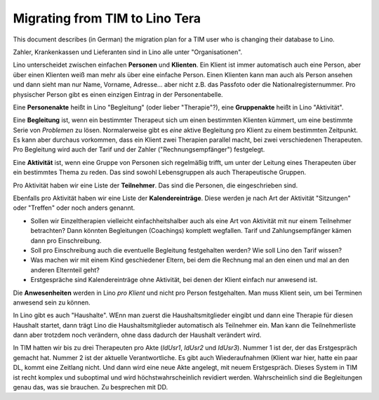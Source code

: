 .. _tera.specs.tim2lino:

===============================
Migrating from TIM to Lino Tera
===============================

.. to run only this test:

    $ python setup.py test -s tests.SpecsTests.test_tera_tim2lino
    
    doctest init

    >>> from lino import startup
    >>> startup('lino_book.projects.lydia.settings.doctests')
    >>> from lino.api.doctest import *
    >>> from django.db import models


This document describes (in German) the migration plan for a TIM user
who is changing their database to Lino.

Zahler, Krankenkassen und Lieferanten sind in Lino alle unter
"Organisationen".

Lino unterscheidet zwischen einfachen **Personen** und
**Klienten**. Ein Klient ist immer automatisch auch eine Person, aber
über einen Klienten weiß man mehr als über eine einfache Person. Einen
Klienten kann man auch als Person ansehen und dann sieht man nur Name,
Vorname, Adresse... aber nicht z.B. das Passfoto oder die
Nationalregisternummer.  Pro physischer Person gibt es einen einzigen
Eintrag in der Personentabelle. 

Eine **Personenakte** heißt in Lino "Begleitung" (oder lieber
"Therapie"?), eine **Gruppenakte** heißt in Lino "Aktivität".

Eine **Begleitung** ist, wenn ein bestimmter Therapeut sich um einen
bestimmten Klienten kümmert, um eine bestimmte Serie von *Problemen*
zu lösen.  Normalerweise gibt es *eine* aktive Begleitung pro Klient
zu einem bestimmten Zeitpunkt. Es kann aber durchaus vorkommen, dass
ein Klient zwei Therapien parallel macht, bei zwei verschiedenen
Therapeuten.  Pro Begleitung wird auch der Tarif und der Zahler
("Rechnungsempfänger") festgelegt.

Eine **Aktivität** ist, wenn eine Gruppe von Personen sich regelmäßig
trifft, um unter der Leitung eines Therapeuten über ein bestimmtes
Thema zu reden. Das sind sowohl Lebensgruppen als auch Therapeutische
Gruppen.

Pro Aktivität haben wir eine Liste der **Teilnehmer**. Das sind die
Personen, die eingeschrieben sind.

Ebenfalls pro Aktivität haben wir eine Liste der **Kalendereinträge**.
Diese werden je nach Art der Aktivität "Sitzungen" oder "Treffen" oder
noch anders genannt.

- Sollen wir Einzeltherapien vielleicht einfachheitshalber auch als
  eine Art von Aktivität mit nur einem Teilnehmer betrachten?  Dann
  könnten Begleitungen (Coachings) komplett wegfallen. Tarif und
  Zahlungsempfänger kämen dann pro Einschreibung.

- Soll pro Einschreibung auch die eventuelle Begleitung festgehalten
  werden? Wie soll Lino den Tarif wissen?

- Was machen wir mit einem Kind geschiedener Eltern, bei dem die
  Rechnung mal an den einen und mal an den anderen Elternteil geht?

- Erstgespräche sind Kalendereinträge ohne Aktivität, bei denen der
  Klient einfach nur anwesend ist.

Die **Anwesenheiten** werden in Lino *pro Klient* und nicht pro Person
festgehalten. Man muss Klient sein, um bei Terminen anwesend sein zu
können.

In Lino gibt es auch "Haushalte". WEnn man zuerst die
Haushaltsmitglieder eingibt und dann eine Therapie für diesen Haushalt
startet, dann trägt Lino die Haushaltsmitglieder automatisch als
Teilnehmer ein. Man kann die Teilnehmerliste dann aber trotzdem noch
verändern, ohne dass dadurch der Haushalt verändert wird.

In TIM hatten wir bis zu drei Therapeuten pro Akte (`IdUsr1`, `IdUsr2`
und `IdUsr3`).  Nummer 1 ist der, der das Erstgespräch gemacht
hat. Nummer 2 ist der aktuelle Verantwortliche.  Es gibt auch
Wiederaufnahmen (Klient war hier, hatte ein paar DL, kommt eine
Zeitlang nicht. Und dann wird eine neue Akte angelegt, mit neuem
Erstgespräch.  Dieses System in TIM ist recht komplex und suboptimal
und wird höchstwahrscheinlich revidiert werden. Wahrscheinlich sind
die Begleitungen genau das, was sie brauchen. Zu besprechen mit DD.
  
